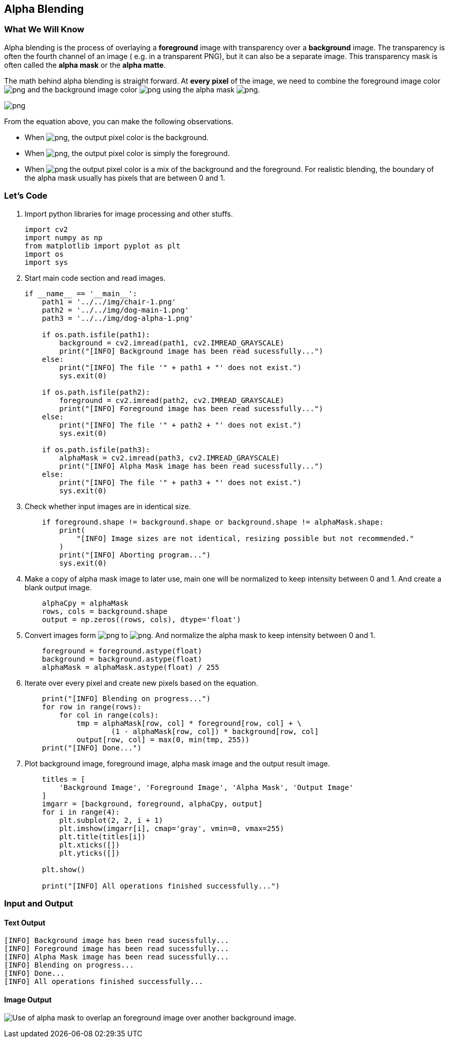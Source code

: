 :Author:    Arafat Hasan
:Email:     <opendoor.arafat[at]gmail[dot]com>
:Date:      August 29, 2020
:Revision:  v1.0



 





[[alpha-blending]]
Alpha Blending
--------------

[[what-we-will-know-9]]
What We Will Know
~~~~~~~~~~~~~~~~~

Alpha blending is the process of overlaying a *foreground* image with
transparency over a *background* image. The transparency is often the
fourth channel of an image ( e.g. in a transparent PNG), but it can also
be a separate image. This transparency mask is often called the *alpha
mask* or the *alpha matte*.

The math behind alpha blending is straight forward. At *every pixel* of
the image, we need to combine the foreground image color
image:https://latex.codecogs.com/png.latex?(F)[] and the background image color image:https://latex.codecogs.com/png.latex?(B)[] using
the alpha mask image:https://latex.codecogs.com/png.latex?(\alpha)[].

image:https://latex.codecogs.com/png.latex?I = \alpha F + (1-\alpha)B[]

From the equation above, you can make the following observations.

* When image:https://latex.codecogs.com/png.latex?\alpha = 0[], the output pixel color is the
background.
* When image:https://latex.codecogs.com/png.latex?\alpha = 1[], the output pixel color is simply the
foreground.
* When image:https://latex.codecogs.com/png.latex?0 < \alpha < 1[] the output pixel color is a mix of
the background and the foreground. For realistic blending, the boundary
of the alpha mask usually has pixels that are between 0 and 1.

[[lets-code-9]]
Let's Code
~~~~~~~~~~

1.  Import python libraries for image processing and other stuffs.
+
[source,python]
-------------------------------------------------------------------------------
import cv2
import numpy as np
from matplotlib import pyplot as plt
import os
import sys
-------------------------------------------------------------------------------
2.  Start main code section and read images.
+
[source,python]
-------------------------------------------------------------------------------
if __name__ == '__main__':
    path1 = '../../img/chair-1.png'
    path2 = '../../img/dog-main-1.png'
    path3 = '../../img/dog-alpha-1.png'

    if os.path.isfile(path1):
        background = cv2.imread(path1, cv2.IMREAD_GRAYSCALE)
        print("[INFO] Background image has been read sucessfully...")
    else:
        print("[INFO] The file '" + path1 + "' does not exist.")
        sys.exit(0)

    if os.path.isfile(path2):
        foreground = cv2.imread(path2, cv2.IMREAD_GRAYSCALE)
        print("[INFO] Foreground image has been read sucessfully...")
    else:
        print("[INFO] The file '" + path2 + "' does not exist.")
        sys.exit(0)

    if os.path.isfile(path3):
        alphaMask = cv2.imread(path3, cv2.IMREAD_GRAYSCALE)
        print("[INFO] Alpha Mask image has been read sucessfully...")
    else:
        print("[INFO] The file '" + path3 + "' does not exist.")
        sys.exit(0)
-------------------------------------------------------------------------------
3.  Check whether input images are in identical size.
+
[source,python]
-------------------------------------------------------------------------------
    if foreground.shape != background.shape or background.shape != alphaMask.shape:
        print(
            "[INFO] Image sizes are not identical, resizing possible but not recommended."
        )
        print("[INFO] Aborting program...")
        sys.exit(0)
-------------------------------------------------------------------------------
4.  Make a copy of alpha mask image to later use, main one will be
normalized to keep intensity between 0 and 1. And create a blank output
image.
+
[source,python]
-------------------------------------------------------------------------------
    alphaCpy = alphaMask
    rows, cols = background.shape
    output = np.zeros((rows, cols), dtype='float')
-------------------------------------------------------------------------------
5.  Convert images form image:https://latex.codecogs.com/png.latex?uint8[] to image:https://latex.codecogs.com/png.latex?float[]. And
normalize the alpha mask to keep intensity between 0 and 1.
+
[source,python]
-------------------------------------------------------------------------------
    foreground = foreground.astype(float)
    background = background.astype(float)
    alphaMask = alphaMask.astype(float) / 255
-------------------------------------------------------------------------------
6.  Iterate over every pixel and create new pixels based on the
equation.
+
[source,python]
-------------------------------------------------------------------------------
    print("[INFO] Blending on progress...")
    for row in range(rows):
        for col in range(cols):
            tmp = alphaMask[row, col] * foreground[row, col] + \
                    (1 - alphaMask[row, col]) * background[row, col]
            output[row, col] = max(0, min(tmp, 255))
    print("[INFO] Done...")
-------------------------------------------------------------------------------
7.  Plot background image, foreground image, alpha mask image and the
output result image.
+
[source,python]
-------------------------------------------------------------------------------
    titles = [
        'Background Image', 'Foreground Image', 'Alpha Mask', 'Output Image'
    ]
    imgarr = [background, foreground, alphaCpy, output]
    for i in range(4):
        plt.subplot(2, 2, i + 1)
        plt.imshow(imgarr[i], cmap='gray', vmin=0, vmax=255)
        plt.title(titles[i])
        plt.xticks([])
        plt.yticks([])

    plt.show()

    print("[INFO] All operations finished successfully...")
-------------------------------------------------------------------------------

[[input-and-output-9]]
Input and Output
~~~~~~~~~~~~~~~~

[[text-output-9]]
Text Output
^^^^^^^^^^^

....
[INFO] Background image has been read sucessfully...
[INFO] Foreground image has been read sucessfully...
[INFO] Alpha Mask image has been read sucessfully...
[INFO] Blending on progress...
[INFO] Done...
[INFO] All operations finished successfully...
....

[[image-output-9]]
Image Output
^^^^^^^^^^^^

image:/imgOut/alpha-blending.png[Use of alpha mask to
overlap an foreground image over another background image.]

